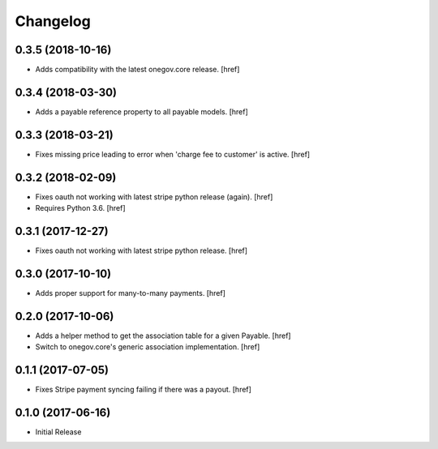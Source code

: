 Changelog
---------

0.3.5 (2018-10-16)
~~~~~~~~~~~~~~~~~~~~~

- Adds compatibility with the latest onegov.core release.
  [href]

0.3.4 (2018-03-30)
~~~~~~~~~~~~~~~~~~~~~

- Adds a payable reference property to all payable models.
  [href]

0.3.3 (2018-03-21)
~~~~~~~~~~~~~~~~~~~~~

- Fixes missing price leading to error when 'charge fee to customer' is active.
  [href]

0.3.2 (2018-02-09)
~~~~~~~~~~~~~~~~~~~~~

- Fixes oauth not working with latest stripe python release (again).
  [href]

- Requires Python 3.6.
  [href]

0.3.1 (2017-12-27)
~~~~~~~~~~~~~~~~~~~~~

- Fixes oauth not working with latest stripe python release.
  [href]

0.3.0 (2017-10-10)
~~~~~~~~~~~~~~~~~~~~~

- Adds proper support for many-to-many payments.
  [href]

0.2.0 (2017-10-06)
~~~~~~~~~~~~~~~~~~~~~

- Adds a helper method to get the association table for a given Payable.
  [href]

- Switch to onegov.core's generic association implementation.
  [href]

0.1.1 (2017-07-05)
~~~~~~~~~~~~~~~~~~~~~

- Fixes Stripe payment syncing failing if there was a payout.
  [href]

0.1.0 (2017-06-16)
~~~~~~~~~~~~~~~~~~~~~

- Initial Release
